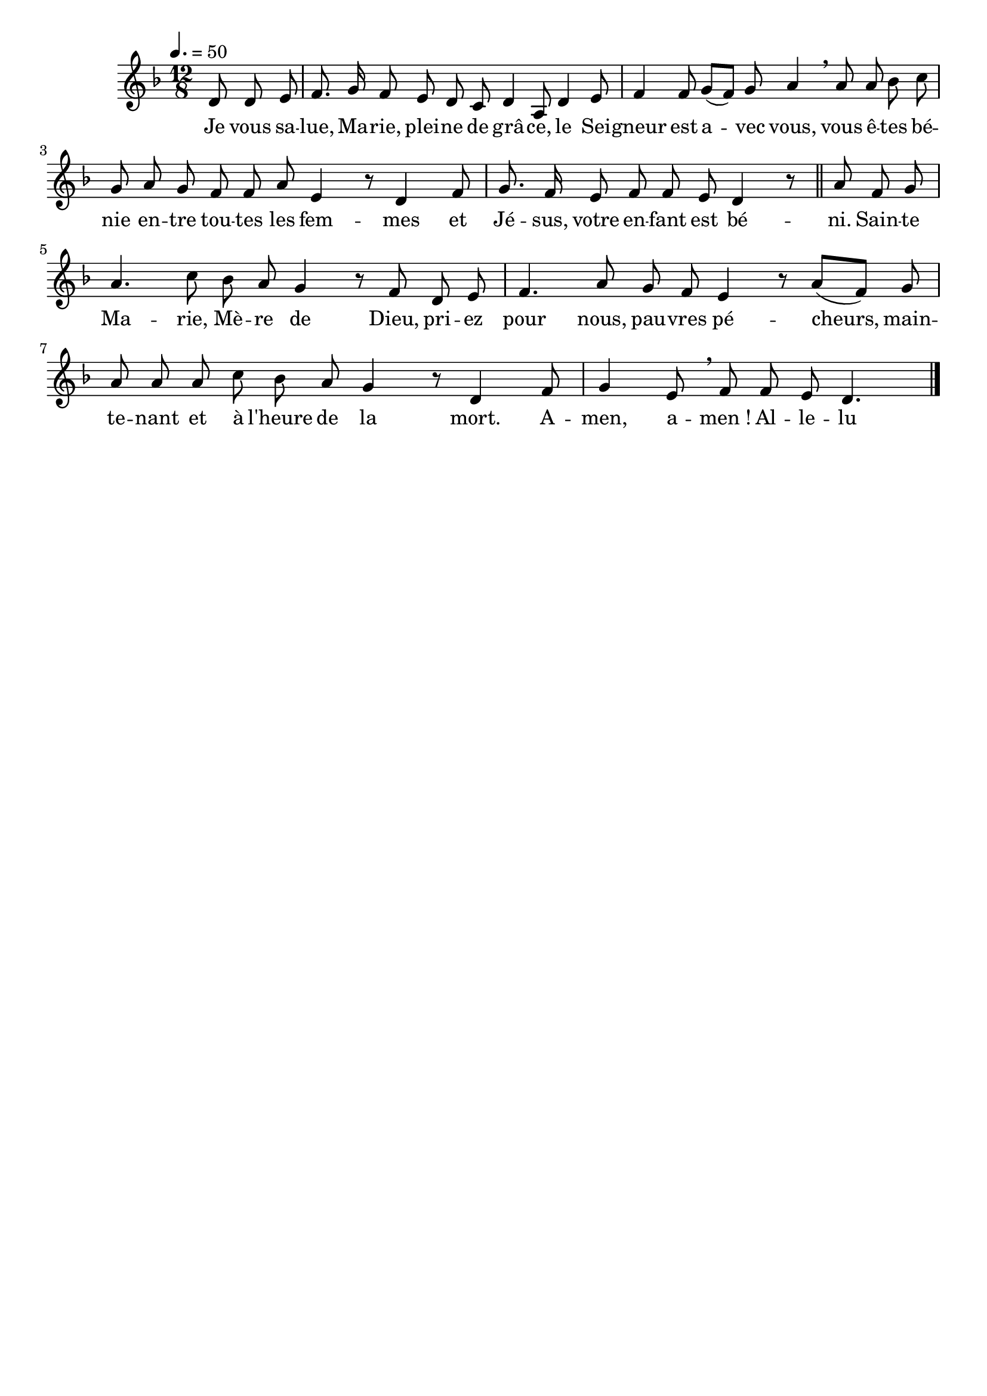 \version "2.16"
\language "français"

\header {
  tagline = ""
  composer = ""
}

MetriqueArmure = {
  \tempo 4.=50
  \time 12/8
}

italique = { \override Score . LyricText #'font-shape = #'italic }

roman = { \override Score . LyricText #'font-shape = #'roman }

MusiqueI = \relative do' {
  \key fa \major
  \partial 8*3 re8 re mi |
  fa8. sol16 fa8 mi re do re4 la8 |
  re4 mi8 fa4 fa8 sol([ fa]) sol la4 \breathe la8 |
  la8 sib do sol la sol fa fa la mi4 r8 |
  re4 fa8 sol8. fa16 mi8 fa fa mi re4 r8 \bar "||"
  
  la'8 fa sol la4. do8 sib la sol4 r8 |
  fa8 re mi fa4. la8 sol fa mi4 r8 |
  la8([ fa]) sol la la la do sib la sol4 r8 |
  re4 fa8 sol4 mi8 \breathe fa fa mi re4.
  \bar "|."
}

%MusiqueII = \relative do'' {
%}

ParolesI = \lyricmode {
  Je vous sa -- lue, Ma -- rie, plei -- ne de grâ -- ce,
  le Sei -- gneur est a -- vec vous,
  vous ê -- tes bé -- nie en -- tre tou -- tes les fem -- mes
  et Jé -- sus, votre en -- fant est bé -- ni.
  
  Sain -- te Ma -- rie, Mè -- re de Dieu,
  pri -- ez pour nous, pau -- vres pé -- cheurs,
  main -- te -- nant et à l'heure de la mort.
  A -- men, a -- men_! Al -- le -- lu -- ia_!
}

\score{
  <<
    \new Staff <<
      \set Staff.midiInstrument = "flute"
      \set Staff.autoBeaming = ##f
      \override Score.PaperColumn #'keep-inside-line = ##t
      \MetriqueArmure
      \new Voice = "I" {%\voiceOne
        \MusiqueI
      }
      \new Lyrics \lyricsto I {
        \ParolesI
      }
%      \new Voice = "II" {\voiceTwo
%        \MusiqueII
%      }
    >>
  >>
  \layout{}
  \midi{}
}
